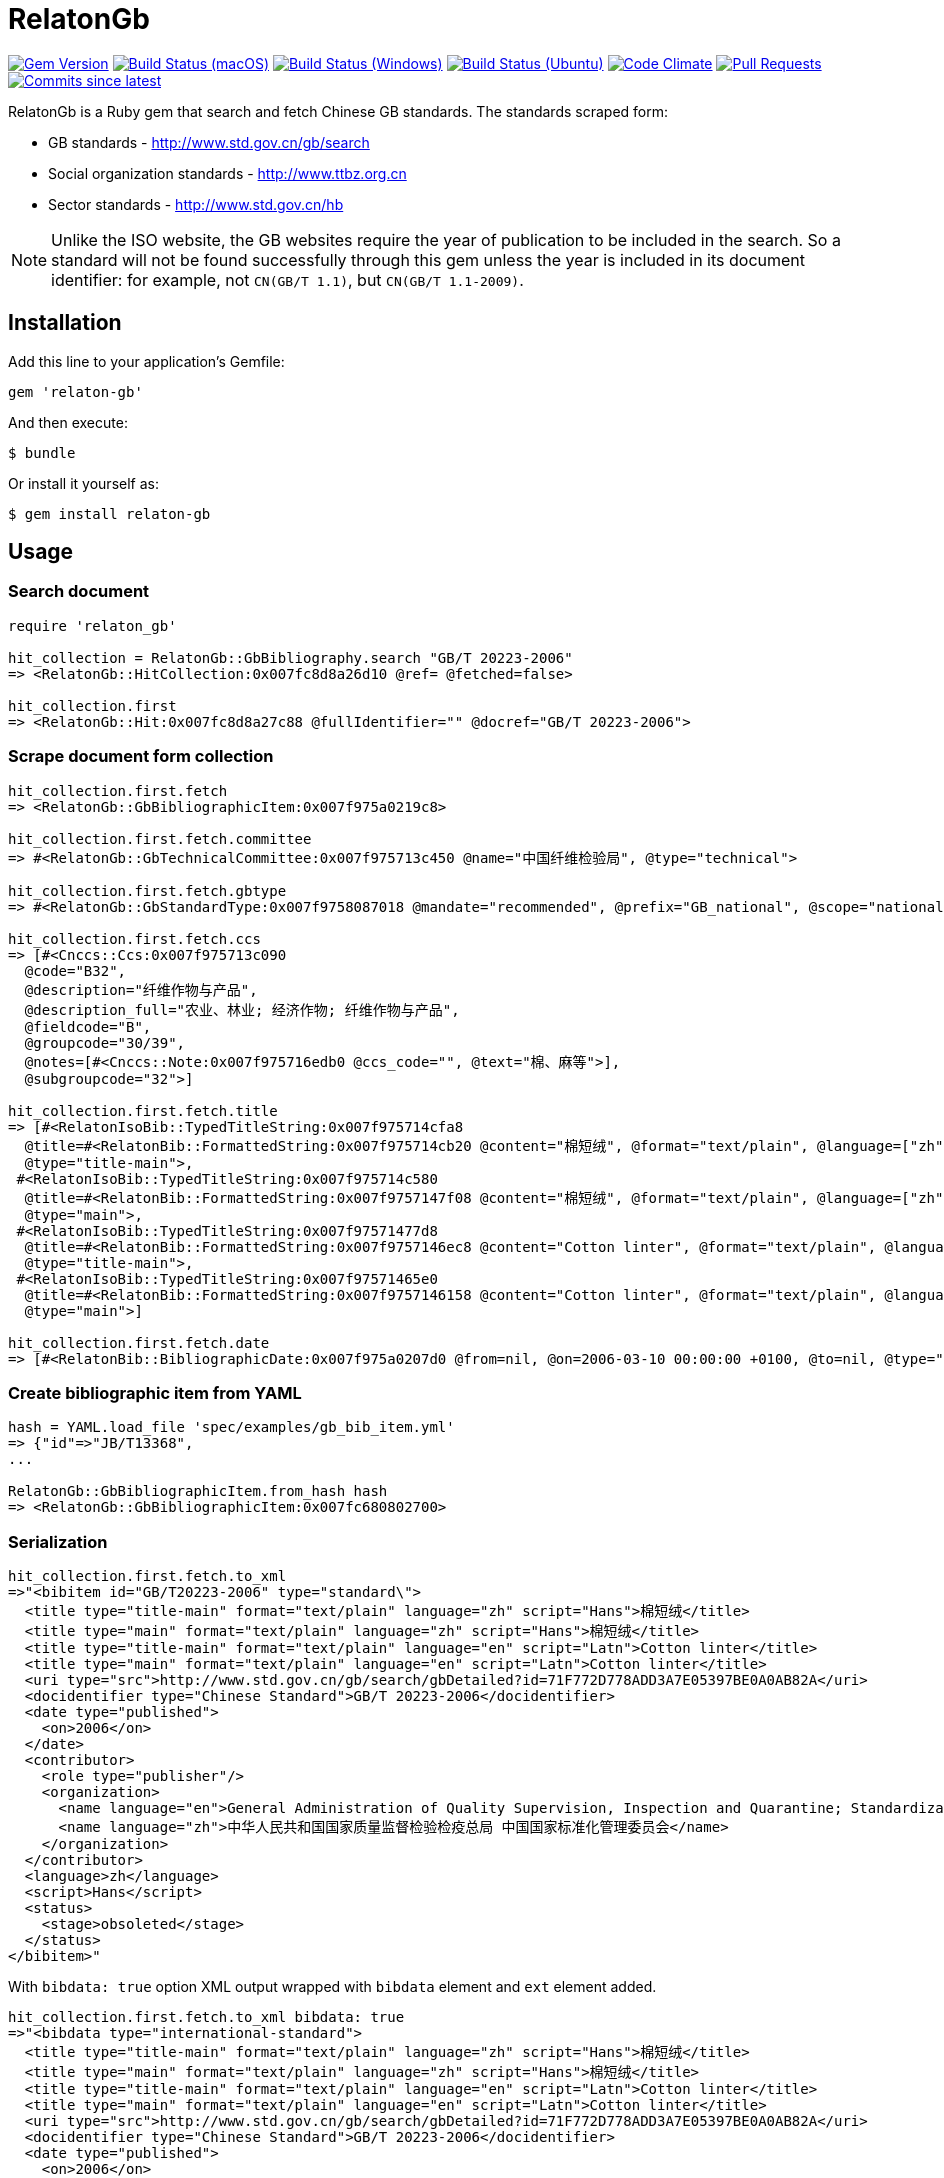 = RelatonGb

image:https://img.shields.io/gem/v/relaton-gb.svg["Gem Version", link="https://rubygems.org/gems/relaton-gb"]
image:https://github.com/relaton/relaton-gb/workflows/macos/badge.svg["Build Status (macOS)", link="https://github.com/relaton/relaton-gb/actions?workflow=macos"]
image:https://github.com/relaton/relaton-gb/workflows/windows/badge.svg["Build Status (Windows)", link="https://github.com/relaton/relaton-gb/actions?workflow=windows"]
image:https://github.com/relaton/relaton-gb/workflows/ubuntu/badge.svg["Build Status (Ubuntu)", link="https://github.com/relaton/relaton-gb/actions?workflow=ubuntu"]
image:https://codeclimate.com/github/relaton/relaton-gb/badges/gpa.svg["Code Climate", link="https://codeclimate.com/github/relaton/relaton-gb"]
image:https://img.shields.io/github/issues-pr-raw/relaton/relaton-gb.svg["Pull Requests", link="https://github.com/relaton/relaton-gb/pulls"]
image:https://img.shields.io/github/commits-since/relaton/relaton-gb/latest.svg["Commits since latest",link="https://github.com/relaton/relaton-gb/releases"]


RelatonGb is a Ruby gem that search and fetch Chinese GB standards.
The standards scraped form:

* GB standards - http://www.std.gov.cn/gb/search
* Social organization standards - http://www.ttbz.org.cn
* Sector standards - http://www.std.gov.cn/hb

NOTE: Unlike the ISO website, the GB websites require the year of publication to be included in the search.
So a standard will not be found successfully through this gem unless the year is included in its document
identifier: for example, not `CN(GB/T 1.1)`, but `CN(GB/T 1.1-2009)`.

== Installation

Add this line to your application's Gemfile:

[source,ruby]
----
gem 'relaton-gb'
----

And then execute:

    $ bundle

Or install it yourself as:

    $ gem install relaton-gb

== Usage

=== Search document

[source,ruby]
----
require 'relaton_gb'

hit_collection = RelatonGb::GbBibliography.search "GB/T 20223-2006"
=> <RelatonGb::HitCollection:0x007fc8d8a26d10 @ref= @fetched=false>

hit_collection.first
=> <RelatonGb::Hit:0x007fc8d8a27c88 @fullIdentifier="" @docref="GB/T 20223-2006">
----

=== Scrape document form collection

[source,ruby]
----
hit_collection.first.fetch
=> <RelatonGb::GbBibliographicItem:0x007f975a0219c8>

hit_collection.first.fetch.committee
=> #<RelatonGb::GbTechnicalCommittee:0x007f975713c450 @name="中国纤维检验局", @type="technical">

hit_collection.first.fetch.gbtype
=> #<RelatonGb::GbStandardType:0x007f9758087018 @mandate="recommended", @prefix="GB_national", @scope="national">

hit_collection.first.fetch.ccs
=> [#<Cnccs::Ccs:0x007f975713c090
  @code="B32",
  @description="纤维作物与产品",
  @description_full="农业、林业; 经济作物; 纤维作物与产品",
  @fieldcode="B",
  @groupcode="30/39",
  @notes=[#<Cnccs::Note:0x007f975716edb0 @ccs_code="", @text="棉、麻等">],
  @subgroupcode="32">]

hit_collection.first.fetch.title
=> [#<RelatonIsoBib::TypedTitleString:0x007f975714cfa8
  @title=#<RelatonBib::FormattedString:0x007f975714cb20 @content="棉短绒", @format="text/plain", @language=["zh"], @script=["Hans"]>,
  @type="title-main">,
 #<RelatonIsoBib::TypedTitleString:0x007f975714c580
  @title=#<RelatonBib::FormattedString:0x007f9757147f08 @content="棉短绒", @format="text/plain", @language=["zh"], @script=["Hans"]>,
  @type="main">,
 #<RelatonIsoBib::TypedTitleString:0x007f97571477d8
  @title=#<RelatonBib::FormattedString:0x007f9757146ec8 @content="Cotton linter", @format="text/plain", @language=["en"], @script=["Latn"]>,
  @type="title-main">,
 #<RelatonIsoBib::TypedTitleString:0x007f97571465e0
  @title=#<RelatonBib::FormattedString:0x007f9757146158 @content="Cotton linter", @format="text/plain", @language=["en"], @script=["Latn"]>,
  @type="main">]

hit_collection.first.fetch.date
=> [#<RelatonBib::BibliographicDate:0x007f975a0207d0 @from=nil, @on=2006-03-10 00:00:00 +0100, @to=nil, @type="published">]
----

=== Create bibliographic item from YAML
[source,ruby]
----
hash = YAML.load_file 'spec/examples/gb_bib_item.yml'
=> {"id"=>"JB/T13368",
...

RelatonGb::GbBibliographicItem.from_hash hash
=> <RelatonGb::GbBibliographicItem:0x007fc680802700>
----

=== Serialization

[source,ruby]
----
hit_collection.first.fetch.to_xml
=>"<bibitem id="GB/T20223-2006" type="standard\">
  <title type="title-main" format="text/plain" language="zh" script="Hans">棉短绒</title>
  <title type="main" format="text/plain" language="zh" script="Hans">棉短绒</title>
  <title type="title-main" format="text/plain" language="en" script="Latn">Cotton linter</title>
  <title type="main" format="text/plain" language="en" script="Latn">Cotton linter</title>
  <uri type="src">http://www.std.gov.cn/gb/search/gbDetailed?id=71F772D778ADD3A7E05397BE0A0AB82A</uri>
  <docidentifier type="Chinese Standard">GB/T 20223-2006</docidentifier>
  <date type="published">
    <on>2006</on>
  </date>
  <contributor>
    <role type="publisher"/>
    <organization>
      <name language="en">General Administration of Quality Supervision, Inspection and Quarantine; Standardization Administration of China</name>
      <name language="zh">中华人民共和国国家质量监督检验检疫总局 中国国家标准化管理委员会</name>
    </organization>
  </contributor>
  <language>zh</language>
  <script>Hans</script>
  <status>
    <stage>obsoleted</stage>
  </status>
</bibitem>"
----
With `bibdata: true` option XML output wrapped with `bibdata` element and `ext` element added.
[source,ruby]
----
hit_collection.first.fetch.to_xml bibdata: true
=>"<bibdata type="international-standard">
  <title type="title-main" format="text/plain" language="zh" script="Hans">棉短绒</title>
  <title type="main" format="text/plain" language="zh" script="Hans">棉短绒</title>
  <title type="title-main" format="text/plain" language="en" script="Latn">Cotton linter</title>
  <title type="main" format="text/plain" language="en" script="Latn">Cotton linter</title>
  <uri type="src">http://www.std.gov.cn/gb/search/gbDetailed?id=71F772D778ADD3A7E05397BE0A0AB82A</uri>
  <docidentifier type="Chinese Standard">GB/T 20223-2006</docidentifier>
  <date type="published">
    <on>2006</on>
  </date>
  <contributor>
    <role type="publisher"/>
    <organization>
      <name language="en">General Administration of Quality Supervision, Inspection and Quarantine; Standardization Administration of China</name>
      <name language="zh">中华人民共和国国家质量监督检验检疫总局 中国国家标准化管理委员会</name>
    </organization>
  </contributor>
  <language>zh</language>
  <script>Hans</script>
  <status>
    <stage>obsoleted</stage>
  </status>
  <ext>
    <doctype>international-standard</doctype>
    <gbcommittee type="technical">中国纤维检验局</gbcommittee>
    <ics>
      <code>59.060.10</code>
      <text>Natural fibres</text>
    </ics>
    <structuredidentifier type="Chinese Standard">
      <project-number>GB/T 20223</project-number>
    </structuredidentifier>
    <gbtype>
      <gbscope>national</gbscope>
      <gbprefix>GB_national</gbprefix>
      <gbmandate>recommended</gbmandate>
    </gbtype>
    <ccs>
      <code>B32</code>
      <text>纤维作物与产品</text>
    </ccs>
    <gbplannumber>GB/T 20223</gbplannumber>
  </ext>
</bibdata>"
----

=== Typed links

Each GB document has `src` type link.

[source,ruby]
----
hit_collection.first.fetch.link
=> [#<RelatonBib::TypedUri:0x00007fee2c0257e8 @content=#<Addressable::URI:0x67c URI:http://openstd.samr.gov.cn/bzgk/gb/newGbInfo?hcno=083B48FA72DBD3B9BDE74507BC31736A>, @type="src">]
----

== Development

After checking out the repo, run `bin/setup` to install dependencies. Then, run `rake spec` to run the tests. You can also run `bin/console` for an interactive prompt that will allow you to experiment.

To install this gem onto your local machine, run `bundle exec rake install`. To release a new version, update the version number in `version.rb`, and then run `bundle exec rake release`, which will create a git tag for the version, push git commits and tags, and push the `.gem` file to [rubygems.org](https://rubygems.org).

== Contributing

Bug reports and pull requests are welcome on GitHub at https://github.com/[USERNAME]/gdbib.

== License

The gem is available as open source under the terms of the [MIT License](https://opensource.org/licenses/MIT).
